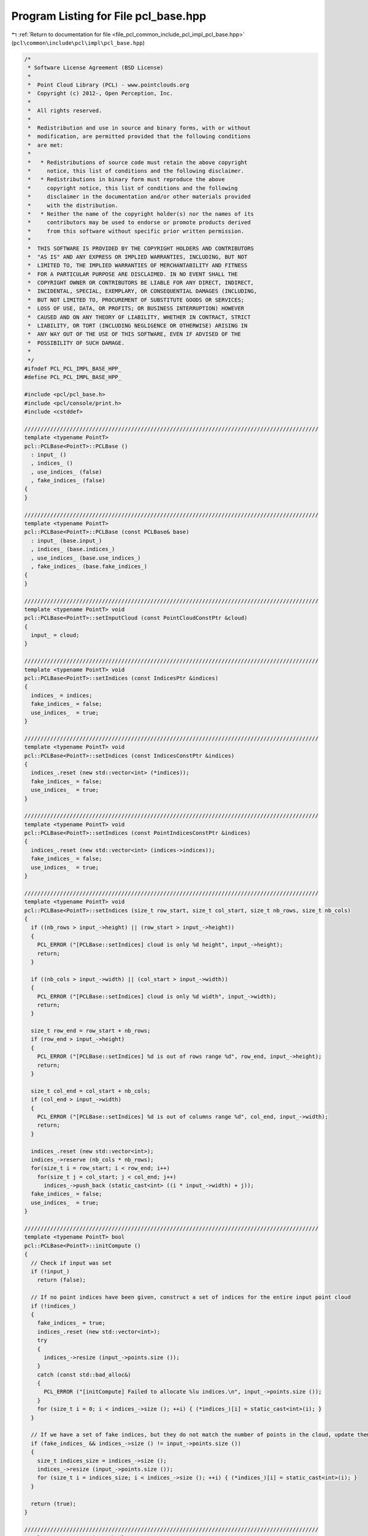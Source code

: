
.. _program_listing_file_pcl_common_include_pcl_impl_pcl_base.hpp:

Program Listing for File pcl_base.hpp
=====================================

|exhale_lsh| :ref:`Return to documentation for file <file_pcl_common_include_pcl_impl_pcl_base.hpp>` (``pcl\common\include\pcl\impl\pcl_base.hpp``)

.. |exhale_lsh| unicode:: U+021B0 .. UPWARDS ARROW WITH TIP LEFTWARDS

.. code-block:: cpp

   /*
    * Software License Agreement (BSD License)
    *
    *  Point Cloud Library (PCL) - www.pointclouds.org
    *  Copyright (c) 2012-, Open Perception, Inc.
    *
    *  All rights reserved.
    *
    *  Redistribution and use in source and binary forms, with or without
    *  modification, are permitted provided that the following conditions
    *  are met:
    *
    *   * Redistributions of source code must retain the above copyright
    *     notice, this list of conditions and the following disclaimer.
    *   * Redistributions in binary form must reproduce the above
    *     copyright notice, this list of conditions and the following
    *     disclaimer in the documentation and/or other materials provided
    *     with the distribution.
    *   * Neither the name of the copyright holder(s) nor the names of its
    *     contributors may be used to endorse or promote products derived
    *     from this software without specific prior written permission.
    *
    *  THIS SOFTWARE IS PROVIDED BY THE COPYRIGHT HOLDERS AND CONTRIBUTORS
    *  "AS IS" AND ANY EXPRESS OR IMPLIED WARRANTIES, INCLUDING, BUT NOT
    *  LIMITED TO, THE IMPLIED WARRANTIES OF MERCHANTABILITY AND FITNESS
    *  FOR A PARTICULAR PURPOSE ARE DISCLAIMED. IN NO EVENT SHALL THE
    *  COPYRIGHT OWNER OR CONTRIBUTORS BE LIABLE FOR ANY DIRECT, INDIRECT,
    *  INCIDENTAL, SPECIAL, EXEMPLARY, OR CONSEQUENTIAL DAMAGES (INCLUDING,
    *  BUT NOT LIMITED TO, PROCUREMENT OF SUBSTITUTE GOODS OR SERVICES;
    *  LOSS OF USE, DATA, OR PROFITS; OR BUSINESS INTERRUPTION) HOWEVER
    *  CAUSED AND ON ANY THEORY OF LIABILITY, WHETHER IN CONTRACT, STRICT
    *  LIABILITY, OR TORT (INCLUDING NEGLIGENCE OR OTHERWISE) ARISING IN
    *  ANY WAY OUT OF THE USE OF THIS SOFTWARE, EVEN IF ADVISED OF THE
    *  POSSIBILITY OF SUCH DAMAGE.
    *
    */
   #ifndef PCL_PCL_IMPL_BASE_HPP_
   #define PCL_PCL_IMPL_BASE_HPP_
   
   #include <pcl/pcl_base.h>
   #include <pcl/console/print.h>
   #include <cstddef>
   
   ///////////////////////////////////////////////////////////////////////////////////////////
   template <typename PointT>
   pcl::PCLBase<PointT>::PCLBase ()
     : input_ ()
     , indices_ ()
     , use_indices_ (false)
     , fake_indices_ (false)
   {
   }
   
   ///////////////////////////////////////////////////////////////////////////////////////////
   template <typename PointT>
   pcl::PCLBase<PointT>::PCLBase (const PCLBase& base)
     : input_ (base.input_)
     , indices_ (base.indices_)
     , use_indices_ (base.use_indices_)
     , fake_indices_ (base.fake_indices_)
   {
   }
   
   ///////////////////////////////////////////////////////////////////////////////////////////
   template <typename PointT> void
   pcl::PCLBase<PointT>::setInputCloud (const PointCloudConstPtr &cloud)
   { 
     input_ = cloud; 
   }
   
   ///////////////////////////////////////////////////////////////////////////////////////////
   template <typename PointT> void
   pcl::PCLBase<PointT>::setIndices (const IndicesPtr &indices)
   {
     indices_ = indices;
     fake_indices_ = false;
     use_indices_  = true;
   }
   
   ///////////////////////////////////////////////////////////////////////////////////////////
   template <typename PointT> void
   pcl::PCLBase<PointT>::setIndices (const IndicesConstPtr &indices)
   {
     indices_.reset (new std::vector<int> (*indices));
     fake_indices_ = false;
     use_indices_  = true;
   }
   
   ///////////////////////////////////////////////////////////////////////////////////////////
   template <typename PointT> void
   pcl::PCLBase<PointT>::setIndices (const PointIndicesConstPtr &indices)
   {
     indices_.reset (new std::vector<int> (indices->indices));
     fake_indices_ = false;
     use_indices_  = true;
   }
   
   ///////////////////////////////////////////////////////////////////////////////////////////
   template <typename PointT> void
   pcl::PCLBase<PointT>::setIndices (size_t row_start, size_t col_start, size_t nb_rows, size_t nb_cols)
   {
     if ((nb_rows > input_->height) || (row_start > input_->height))
     {
       PCL_ERROR ("[PCLBase::setIndices] cloud is only %d height", input_->height);
       return;
     }
   
     if ((nb_cols > input_->width) || (col_start > input_->width))
     {
       PCL_ERROR ("[PCLBase::setIndices] cloud is only %d width", input_->width);
       return;
     }
   
     size_t row_end = row_start + nb_rows;
     if (row_end > input_->height)
     {
       PCL_ERROR ("[PCLBase::setIndices] %d is out of rows range %d", row_end, input_->height);
       return;
     }
   
     size_t col_end = col_start + nb_cols;
     if (col_end > input_->width)
     {
       PCL_ERROR ("[PCLBase::setIndices] %d is out of columns range %d", col_end, input_->width);
       return;
     }
   
     indices_.reset (new std::vector<int>);
     indices_->reserve (nb_cols * nb_rows);
     for(size_t i = row_start; i < row_end; i++)
       for(size_t j = col_start; j < col_end; j++)
         indices_->push_back (static_cast<int> ((i * input_->width) + j));
     fake_indices_ = false;
     use_indices_  = true;
   }
   
   ///////////////////////////////////////////////////////////////////////////////////////////
   template <typename PointT> bool
   pcl::PCLBase<PointT>::initCompute ()
   {
     // Check if input was set
     if (!input_)
       return (false);
   
     // If no point indices have been given, construct a set of indices for the entire input point cloud
     if (!indices_)
     {
       fake_indices_ = true;
       indices_.reset (new std::vector<int>);
       try
       {
         indices_->resize (input_->points.size ());
       }
       catch (const std::bad_alloc&)
       {
         PCL_ERROR ("[initCompute] Failed to allocate %lu indices.\n", input_->points.size ());
       }
       for (size_t i = 0; i < indices_->size (); ++i) { (*indices_)[i] = static_cast<int>(i); }
     }
   
     // If we have a set of fake indices, but they do not match the number of points in the cloud, update them
     if (fake_indices_ && indices_->size () != input_->points.size ())
     {
       size_t indices_size = indices_->size ();
       indices_->resize (input_->points.size ());
       for (size_t i = indices_size; i < indices_->size (); ++i) { (*indices_)[i] = static_cast<int>(i); }
     }
   
     return (true);
   }
   
   ///////////////////////////////////////////////////////////////////////////////////////////
   template <typename PointT> bool
   pcl::PCLBase<PointT>::deinitCompute ()
   {
     return (true);
   }
   
   #define PCL_INSTANTIATE_PCLBase(T) template class PCL_EXPORTS pcl::PCLBase<T>;
   
   #endif  //#ifndef PCL_PCL_IMPL_BASE_HPP_
   
